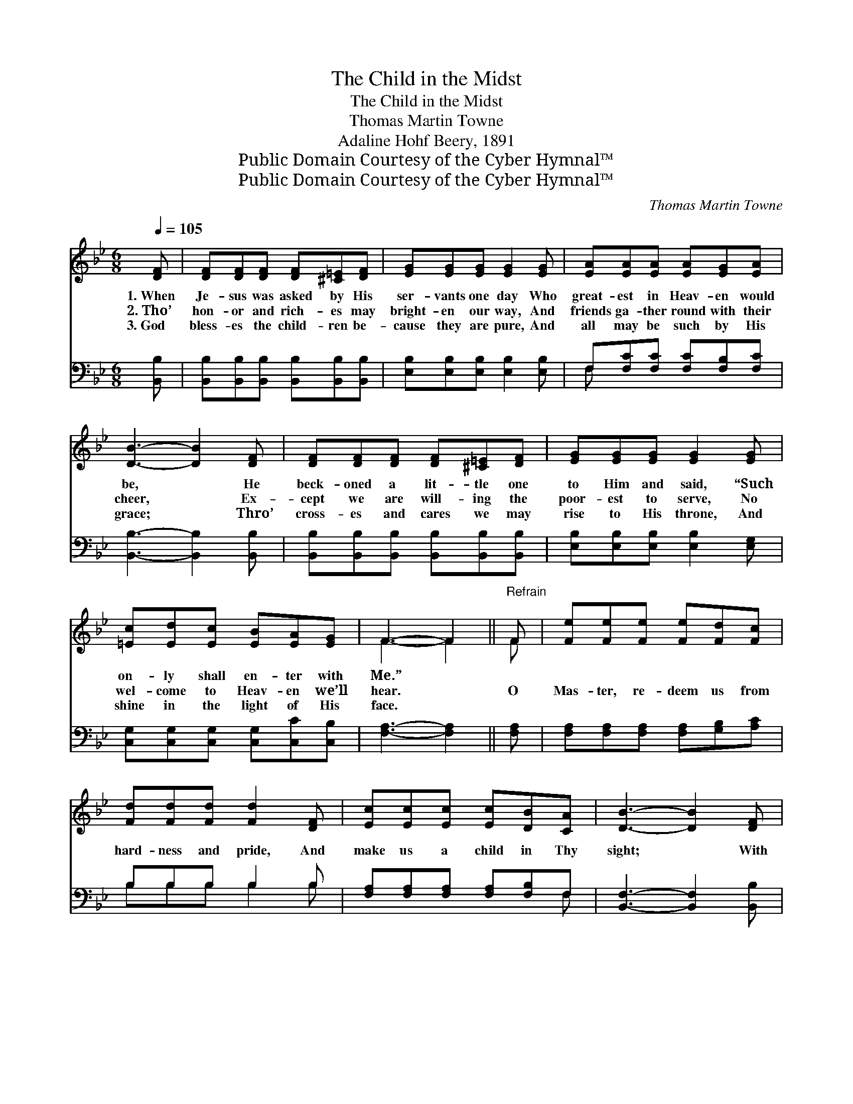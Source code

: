 X:1
T:The Child in the Midst
T:The Child in the Midst
T:Thomas Martin Towne
T:Adaline Hohf Beery, 1891
T:Public Domain Courtesy of the Cyber Hymnal™
T:Public Domain Courtesy of the Cyber Hymnal™
C:Thomas Martin Towne
Z:Public Domain
Z:Courtesy of the Cyber Hymnal™
%%score ( 1 2 ) ( 3 4 )
L:1/8
Q:1/4=105
M:6/8
K:Bb
V:1 treble 
V:2 treble 
V:3 bass 
V:4 bass 
V:1
 [DF] | [DF][DF][DF] [DF][^C=E][DF] | [EG][EG][EG] [EG]2 [EG] | [EA][EA][EA] [EA][EG][EA] | %4
w: 1.~When|Je- sus was asked by His|ser- vants one day Who|great- est in Heav- en would|
w: 2.~Tho’|hon- or and rich- es may|bright- en our way, And|friends ga- ther round with their|
w: 3.~God|bless- es the child- ren be-|cause they are pure, And|all may be such by His|
 [DB]3- [DB]2 [DF] | [DF][DF][DF] [DF][^C=E][DF] | [EG][EG][EG] [EG]2 [EG] | %7
w: be, * He|beck- oned a lit- tle one|to Him and said, “Such|
w: cheer, * Ex-|cept we are will- ing the|poor- est to serve, No|
w: grace; * Thro’|cross- es and cares we may|rise to His throne, And|
 [=Ec][Ed][Ec] [EB][EA][EG] | F3- F2 ||"^Refrain" F | [Fe][Fe][Fe] [Fe][Fd][Fc] | %11
w: on- ly shall en- ter with|Me.” *|||
w: wel- come to Heav- en we’ll|hear. *|O|Mas- ter, re- deem us from|
w: shine in the light of His|face. *|||
 [Fd][Fd][Fd] [Fd]2 [DF] | [Ec][Ec][Ec] [Ec][DB][CA] | [DB]3- [DB]2 [DF] | %14
w: |||
w: hard- ness and pride, And|make us a child in Thy|sight; * With|
w: |||
 [EG][EG][EG] [EG][EA][EB] | [DF][DF][DB] [Fd]2 [Ge] | [Fd][Ec][DB] [EA][EG][EA] | [DB]3- [DB]2 |] %18
w: ||||
w: meek- ness and trust may our|bo- som be filled, And|love guide our ac- tions a-|right. *|
w: ||||
V:2
 x | x6 | x6 | x6 | x6 | x6 | x6 | x6 | F3- F2 || F | x6 | x6 | x6 | x6 | x6 | x6 | x6 | x5 |] %18
V:3
 [B,,B,] | [B,,B,][B,,B,][B,,B,] [B,,B,][B,,B,][B,,B,] | [E,B,][E,B,][E,B,] [E,B,]2 [E,B,] | %3
 F,[F,C][F,C] [F,C][F,B,][F,C] | [B,,B,]3- [B,,B,]2 [B,,B,] | %5
 [B,,B,][B,,B,][B,,B,] [B,,B,][B,,B,][B,,B,] | [E,B,][E,B,][E,B,] [E,B,]2 [E,G,] | %7
 [C,G,][C,G,][C,G,] [C,G,][C,C][C,B,] | [F,A,]3- [F,A,]2 || [F,A,] | %10
 [F,A,][F,A,][F,A,] [F,A,][G,B,][A,C] | B,B,B, B,2 B, | [F,A,][F,A,][F,A,] [F,A,][F,B,]F, | %13
 [B,,F,]3- [B,,F,]2 [B,,B,] | [E,B,][E,B,][E,B,] [E,B,][E,A,][E,G,] | B,B,B, B,2 [E,B,] | %16
 [F,B,]F,F, [F,C][F,C][F,C] | [B,,B,]3- [B,,B,]2 |] %18
V:4
 x | x6 | x6 | F, x5 | x6 | x6 | x6 | x6 | x5 || x | x6 | B,B,B, B,2 B, | x5 F, | x6 | x6 | %15
 B,B,B, B,2 x | x F,F, x3 | x5 |] %18

